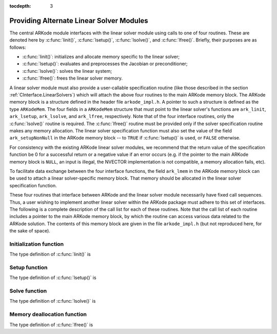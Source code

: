 :tocdepth: 3


.. _LinearSolvers.custom:

Providing Alternate Linear Solver Modules
==================================================


The central ARKode module interfaces with the linear solver module
using calls to one of four routines. These are denoted here by
:c:func:`linit()`, :c:func:`lsetup()`, :c:func:`lsolve()`, and
:c:func:`lfree()`. Briefly, their purposes are as follows:

* :c:func:`linit()`: initializes and allocate memory specific to the
  linear solver; 
* :c:func:`lsetup()`: evaluates and preprocesses the Jacobian or
  preconditioner; 
* :c:func:`lsolve()`: solves the linear system;
* :c:func:`lfree()`: frees the linear solver memory.

A linear solver module must also provide a user-callable specification
routine (like those described in the section
:ref:`CInterface.LinearSolvers`) which will attach the above four
routines to the main ARKode memory block. The ARKode memory block is a
structure defined in the header file ``arkode_impl.h``. A pointer to
such a structure is defined as the type ``ARKodeMem``. The four
fields in a ``ARKodeMem`` structure that must point to the linear
solver's functions are ``ark_linit``, ``ark_lsetup``, ``ark_lsolve``,
and ``ark_lfree``, respectively. Note that of the four interface
routines, only the :c:func:`lsolve()` routine is required. The
:c:func:`lfree()` routine must be provided only if the solver
specification routine makes any memory allocation. The linear
solver specification function must also set the value of the field
``ark_setupNonNull`` in the ARKode memory block -- to ``TRUE`` if
:c:func:`lsetup()` is used, or ``FALSE`` otherwise. 

For consistency with the existing ARKode linear solver modules, we
recommend that the return value of the specification function be 0 for
a successful return or a negative value if an error occurs (e.g. if
the pointer to the main ARKode memory block is ``NULL``, an input is
illegal, the NVECTOR implementation is not compatible, a memory
allocation fails, etc). 

To facilitate data exchange between the four interface functions, the
field ``ark_lmem`` in the ARKode memory block can be used to attach a
linear solver-specific memory block. That memory should be allocated
in the linear solver specification function. 

These four routines that interface between ARKode and the linear
solver module necessarily have fixed call sequences.  Thus, a user
wishing to implement another linear solver within the ARKode package
must adhere to this set of interfaces. The following is a complete
description of the call list for each of these routines. Note that the
call list of each routine includes a pointer to the main ARKode memory
block, by which the routine can access various data related to the
ARKode solution. The contents of this memory block are given in the
file ``arkode_impl.h`` (but not reproduced here, for the sake of
space).


Initialization function
-----------------------------------

The type definition of :c:func:`linit()` is

.. c:function:: typedef int (*linit)(ARKodeMem ark_mem)

   Completes initializations for the specific linear solver, such as
   counters and statistics. 

   **Arguments:**
      * `ark_mem` -- pointer to the ARKode memory block.
   
   **Return value:**  Should return 0 if it has successfully
   initialized the ARKode linear solver and -1 otherwise.



Setup function
-----------------------------------

   
The type definition of :c:func:`lsetup()` is

.. c:function:: typedef int (*lsetup)(ARKodeMem ark_mem, int convfail, N_Vector ypred, N_Vector fpred, booleantype *jcurPtr, N_Vector vtemp1, N_Vector vtemp2, N_Vector vtemp3)

   Prepares the linear solver for subsequent calls to
   :c:func:`lsolve()`. It may re-compute Jacobian-related data is it
   deems necessary.
   
   **Arguments:**
      * `arkode_mem` -- pointer to the ARKode memory block.
      * `convfail` -- an input flag used to indicate any problem that
	occurred during the solution of the nonlinear equation on the
	current time step for which the linear solver is being
	used. This flag can be used to help decide whether the
	Jacobian data kept by a linear solver needs to be
	updated or not. Its possible values are:

        - ARK_NO_FAILURES: this value is passed if either this is the
	  first call for this step, or the local error test failed on
	  the previous attempt at this step (but the Newton iteration
	  converged).
        - ARK_FAIL_BAD_J: this value is passed if (a) the previous
	  Newton corrector iteration did not converge and the linear
	  solver's setup routine indicated that its Jacobian-related
	  data is not current, or (b) during the previous Newton
	  corrector iteration, the linear solver's solve routine
	  failed in a recoverable manner and the linear solver's setup
	  routine indicated that its Jacobian-related data is not
	  current. 
        - ARK_FAIL_OTHER: this value is passed if during the current
	  internal step try, the previous Newton iteration failed to
	  converge even though the linear solver was using current
	  Jacobian-related data.

      * `ypred` -- is the predicted :math:`y` vector for the current
	ARKode internal step. 
      * `fpred` -- is the value of the implicit right-hand side at
	`ypred`, i.e. :math:`f_I(t_n,ypred)`. 
      * `jcurPtr` -- is a pointer to a boolean to be filled in by
	:c:func:`lsetup()`. The function should set ``*jcurPtr = TRUE``
        if its Jacobian data is current after the call and should set
	``*jcurPtr = FALSE`` if its Jacobian data is not current. If
	:c:func:`lsetup()` calls for re-evaluation of Jacobian data
	(based on `convfail` and ARKode state data), it should return
	``*jcurPtr = TRUE`` unconditionally; otherwise an infinite
	loop can result.
      * `vtemp1`, `vtemp2`, `vtemp3` -- are temporary variables of
	type ``N_Vector`` provided for use by :c:func:`lsetup()`. 
   
   **Return value:** 
   Should return 0 if successful, a positive value
   for a recoverable error, and a negative value for an unrecoverable
   error.





Solve function
-----------------------------------

The type definition of :c:func:`lsolve()` is

.. c:function:: typedef int (*lsolve)(ARKodeMem ark_mem, N_Vector b, N_Vector weight, N_Vector ycur, N_Vector fcur)

   Solves the linear equation :math:`A x = b`, where :math:`A` arises
   in the Newton iteration :eq:`Newton_system` and gives
   some approximation to :math:`M - \gamma J`, :math:`J = \frac{\partial
   f_I}{\partial y}(t_n, ycur)`.  Note, the right-hand side vector
   :math:`b` is input, and :math:`\gamma` is available as
   ``ark_mem->ark_gamma``. 

   **Arguments:**
      * `arkode_mem` -- pointer to the ARKode memory block.
      * `b` -- is the right-hand side vector :math:`b`. The solution
	is also to be returned in the vector :math:`b`. 
      * `weight` -- is a vector that contains the error weights. These
	are the :math:`w_i` of :ref:`CInterface.ErrorWeight`.
      * `ycur` -- is a vector that contains the solver's current
	approximation to :math:`y(t_n)`. 
      * `fcur` -- is a vector that contains :math:`f_I(t_n, ycur)`.

   **Return value:**  Should return 0 if successful, a positive value
   for a recoverable error, and a negative value for an unrecoverable
   error. 



Memory deallocation function
-----------------------------------

The type definition of :c:func:`lfree()` is

.. c:function:: typedef void (*lfree)(ARKodeMem ark_mem)

   free up any memory allocated by the linear solver.

   **Arguments:**
      * `arkode_mem` -- pointer to the ARKode memory block.

   **Return value:**  None

   **Notes:**  This routine is called once a problem has been
   completed and the linear solver is no longer needed.
